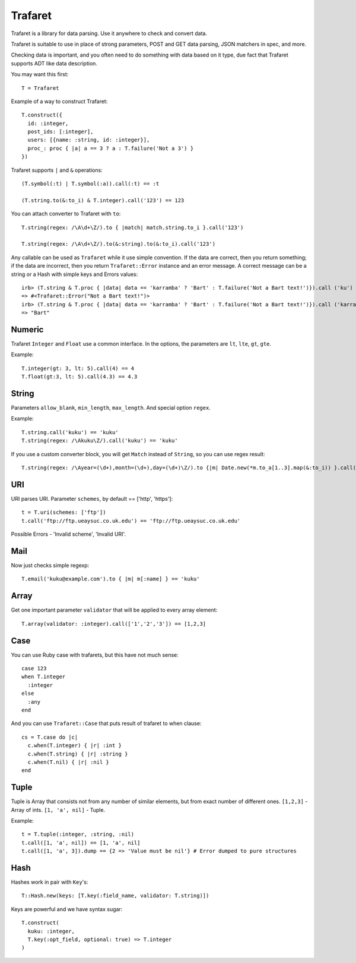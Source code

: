 Trafaret
========

Trafaret is a library for data parsing. Use it anywhere to check and convert data. 

Trafaret is suitable to use in place of strong parameters, POST and GET data parsing, JSON matchers in spec, and more. 
  
Checking data is important, and you often need to do something with data based on it type, due fact that Trafaret supports ADT like
data description.

You may want this first::

  T = Trafaret

Example of a way to construct Trafaret::

  T.construct({
    id: :integer,
    post_ids: [:integer],
    users: [{name: :string, id: :integer}],
    proc_: proc { |a| a == 3 ? a : T.failure('Not a 3') }
  })

Trafaret supports ``|`` and ``&`` operations::

  (T.symbol(:t) | T.symbol(:a)).call(:t) == :t

  (T.string.to(&:to_i) & T.integer).call('123') == 123

You can attach converter to Trafaret with ``to``::

  T.string(regex: /\A\d+\Z/).to { |match| match.string.to_i }.call('123')

  T.string(regex: /\A\d+\Z/).to(&:string).to(&:to_i).call('123')

Any callable can be used as ``Trafaret`` while it use simple convention. If the data are correct, then you return something; if the data are incorrect, then 
you return ``Trafaret::Error`` instance and an error message. A correct message can be a string or a Hash with simple keys and Errors values::

  irb> (T.string & T.proc { |data| data == 'karramba' ? 'Bart' : T.failure('Not a Bart text!')}).call ('ku')
  => #<Trafaret::Error("Not a Bart text!")>
  irb> (T.string & T.proc { |data| data == 'karramba' ? 'Bart' : T.failure('Not a Bart text!')}).call ('karramba')
  => "Bart"

Numeric
-------

Trafaret ``Integer`` and ``Float`` use a common interface. In the options, the parameters are ``lt``, ``lte``, ``gt``, ``gte``.

Example::

  T.integer(gt: 3, lt: 5).call(4) == 4
  T.float(gt:3, lt: 5).call(4.3) == 4.3

String
------

Parameters ``allow_blank``, ``min_length``, ``max_length``. And special option ``regex``.

Example::

  T.string.call('kuku') == 'kuku'
  T.string(regex: /\Akuku\Z/).call('kuku') == 'kuku'

If you use a custom converter block, you will get ``Match`` instead of ``String``, so you can use regex result::

  T.string(regex: /\Ayear=(\d+),month=(\d+),day=(\d+)\Z/).to {|m| Date.new(*m.to_a[1..3].map(&:to_i)) }.call('year=2012,month=5,day=4').to_s == '2012-05-04'

URI
---

URI parses URI. Parameter ``schemes``, by default == ['http', 'https']::

  t = T.uri(schemes: ['ftp'])
  t.call('ftp://ftp.ueaysuc.co.uk.edu') == 'ftp://ftp.ueaysuc.co.uk.edu'

Possible Errors - 'Invalid scheme', 'Invalid URI'.

Mail
----

Now just checks simple regexp::

  T.email('kuku@example.com').to { |m| m[:name] } == 'kuku'

Array
-----

Get one important parameter ``validator`` that will be applied to every array element::

  T.array(validator: :integer).call(['1','2','3']) == [1,2,3]

Case
----

You can use Ruby case with trafarets, but this have not much sense::

  case 123
  when T.integer
    :integer
  else
    :any
  end

And you can use ``Trafaret::Case`` that puts result of trafaret to when clause::

  cs = T.case do |c|
    c.when(T.integer) { |r| :int }
    c.when(T.string) { |r| :string }
    c.when(T.nil) { |r| :nil }
  end

Tuple
-----

Tuple is Array that consists not from any number of similar elements, but from exact number of different ones.
``[1,2,3]`` - Array of ints.
``[1, 'a', nil]`` - Tuple.

Example::

  t = T.tuple(:integer, :string, :nil)
  t.call([1, 'a', nil]) == [1, 'a', nil]
  t.call([1, 'a', 3]).dump == {2 => 'Value must be nil'} # Error dumped to pure structures

Hash
----

Hashes work in pair with ``Key``'s::

  T::Hash.new(keys: [T.key(:field_name, validator: T.string)])

Keys are powerful and we have syntax sugar::

  T.construct(
    kuku: :integer,
    T.key(:opt_field, optional: true) => T.integer
  )
